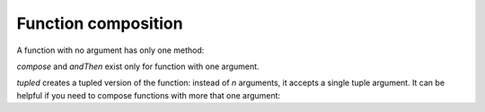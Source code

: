 Function composition
====================

A function with no argument has only one method:

.. code-block:: scala
    :caption: Function0 rough definition

        trait Function0[+R] extends AnyRef { self =>
          def apply(): R
        }

`compose` and `andThen` exist only for function with one argument.

.. code-block:: scala
    :caption: Function1 rough definition

    trait Function1[-T1, +R] extends AnyRef { self =>
      def apply(v1: T1): R
      def compose[A](g: A => T1): A => R = { x => apply(g(x)) }
      def andThen[A](g: R => A): T1 => A = { x => g(apply(x)) }
    }

.. code-block:: scala
    :caption: Function composition

    val getStringLength = (s: String) => s.length
    // getStringLength: String => Int = $$Lambda$5501/1320792033@42cb004b

    val double = (a: Int) => a * 2
    // double: Int => Int = $$Lambda$5523/1381464362@42ee8e68

    getStringLength andThen double
    // res0: String => Int = scala.Function1$$Lambda$5531/570615914@73d10146

    res0("Hello world!")
    // res1: Int = 24

    double compose getStringLength
    // res2: String => Int = scala.Function1$$Lambda$5577/1419413857@1edaffff

    res2("Hello world!")
    // res3: Int = 24

`tupled` creates a tupled version of the function: instead of `n` arguments,
it accepts a single tuple argument. It can be helpful if you need to compose
functions with more that one argument:

.. code-block:: scala
    :caption: Function2 rough definition

        trait Function2[-T1, -T2, +R] extends AnyRef { self =>
          def apply(v1: T1, v2: T2): R
          def curried: T1 => T2 => R = { (x1: T1) => (x2: T2) => apply(x1, x2) }
          def tupled: Tuple2[T1, T2] => R = { case Tuple2(x1, x2) => apply(x1, x2) }
        }

.. code-block:: scala
    :caption: Composition of functions with more than one argument

    val sum = (x: Int, y: Int) => x + y
    // sum: (Int, Int) => Int = $$Lambda$6297/2018725025@4e988072

    val multiplyBy2 = (a: Int) => a * 2
    // multiplyBy2: Int => Int = $$Lambda$6380/1906993348@1f5b9821

    sum.tupled andThen multiplyBy2
    // res1: ((Int, Int)) => Int = scala.Function1$$Lambda$6382/1216992973@bb8e009

    res1((1,2))
    // res2: Int = 6

    // Newly created function accepts a tuple of arguments. It can be easily untupled:

    Function.untupled(res1)
    // res3: (Int, Int) => Int = scala.Function$$$Lambda$6404/1694053404@274a4d89

    res3(1,2)
    // res4: Int = 6
